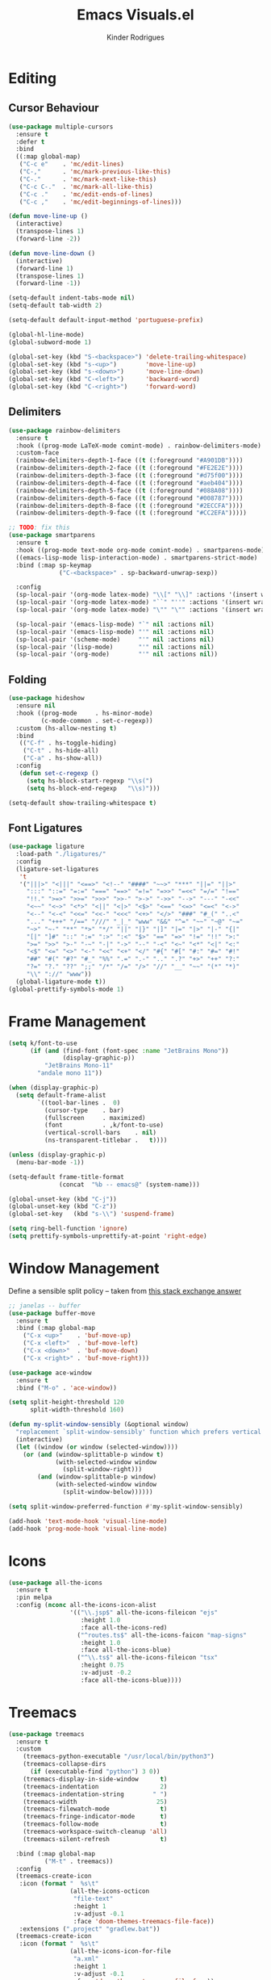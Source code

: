 #+title: Emacs Visuals.el
#+author: Kinder Rodrigues
#+startup: overview
#+property: header-args :comments yes :results silent :tangle "../init-files-c/visuals.el"
#+reveal_theme: night

* Editing
** Cursor Behaviour
#+begin_src emacs-lisp
  (use-package multiple-cursors
    :ensure t
    :defer t
    :bind
    ((:map global-map)
     ("C-c e"    . 'mc/edit-lines)
     ("C-,"      . 'mc/mark-previous-like-this)
     ("C-."      . 'mc/mark-next-like-this)
     ("C-c C-."  . 'mc/mark-all-like-this)
     ("C-c ."    . 'mc/edit-ends-of-lines)
     ("C-c ,"    . 'mc/edit-beginnings-of-lines)))

  (defun move-line-up ()
    (interactive)
    (transpose-lines 1)
    (forward-line -2))

  (defun move-line-down ()
    (interactive)
    (forward-line 1)
    (transpose-lines 1)
    (forward-line -1))

  (setq-default indent-tabs-mode nil)
  (setq-default tab-width 2)

  (setq-default default-input-method 'portuguese-prefix)

  (global-hl-line-mode)
  (global-subword-mode 1)

  (global-set-key (kbd "S-<backspace>") 'delete-trailing-whitespace)
  (global-set-key (kbd "s-<up>")        'move-line-up)
  (global-set-key (kbd "s-<down>")      'move-line-down)
  (global-set-key (kbd "C-<left>")      'backward-word)
  (global-set-key (kbd "C-<right>")     'forward-word)

#+end_src

** Delimiters
#+begin_src emacs-lisp
(use-package rainbow-delimiters
  :ensure t
  :hook ((prog-mode LaTeX-mode comint-mode) . rainbow-delimiters-mode)
  :custom-face
  (rainbow-delimiters-depth-1-face ((t (:foreground "#A901DB"))))
  (rainbow-delimiters-depth-2-face ((t (:foreground "#FE2E2E"))))
  (rainbow-delimiters-depth-3-face ((t (:foreground "#d75f00"))))
  (rainbow-delimiters-depth-4-face ((t (:foreground "#aeb404"))))
  (rainbow-delimiters-depth-5-face ((t (:foreground "#088A08"))))
  (rainbow-delimiters-depth-6-face ((t (:foreground "#008787"))))
  (rainbow-delimiters-depth-8-face ((t (:foreground "#2ECCFA"))))
  (rainbow-delimiters-depth-9-face ((t (:foreground "#CC2EFA")))))

;; TODO: fix this
(use-package smartparens
  :ensure t
  :hook ((prog-mode text-mode org-mode comint-mode) . smartparens-mode)
  ((emacs-lisp-mode lisp-interaction-mode) . smartparens-strict-mode)
  :bind (:map sp-keymap
              ("C-<backspace>" . sp-backward-unwrap-sexp))

  :config
  (sp-local-pair '(org-mode latex-mode) "\\[" "\\]" :actions '(insert wrap))
  (sp-local-pair '(org-mode latex-mode) "``" "''" :actions '(insert wrap))
  (sp-local-pair '(org-mode latex-mode) "\"" "\"" :actions '(insert wrap))

  (sp-local-pair '(emacs-lisp-mode) "`" nil :actions nil)
  (sp-local-pair '(emacs-lisp-mode) "'" nil :actions nil)
  (sp-local-pair '(scheme-mode)     "'" nil :actions nil)
  (sp-local-pair '(lisp-mode)       "'" nil :actions nil)
  (sp-local-pair '(org-mode)        "'" nil :actions nil))

#+end_src

** Folding
#+begin_src emacs-lisp
  (use-package hideshow
    :ensure nil
    :hook ((prog-mode     . hs-minor-mode)
           (c-mode-common . set-c-regexp))
    :custom (hs-allow-nesting t)
    :bind
     (("C-f" . hs-toggle-hiding)
      ("C-t" . hs-hide-all)
      ("C-a" . hs-show-all))
    :config
     (defun set-c-regexp ()
       (setq hs-block-start-regexp "\\s(")
       (setq hs-block-end-regexp   "\\s)")))

  (setq-default show-trailing-whitespace t)
#+end_src

** Font Ligatures
#+begin_src emacs-lisp
(use-package ligature
  :load-path "./ligatures/"
  :config
  (ligature-set-ligatures
   't
   '("|||>" "<|||" "<==>" "<!--" "####" "~~>" "***" "||=" "||>"
     ":::" "::=" "=:=" "===" "==>" "=!=" "=>>" "=<<" "=/=" "!=="
     "!!." ">=>" ">>=" ">>>" ">>-" ">->" "->>" "-->" "---" "-<<"
     "<~~" "<~>" "<*>" "<||" "<|>" "<$>" "<==" "<=>" "<=<" "<->"
     "<--" "<-<" "<<=" "<<-" "<<<" "<+>" "</>" "###" "#_(" "..<"
     "..." "+++" "/==" "///" "_|_" "www" "&&" "^=" "~~" "~@" "~="
     "~>" "~-" "**" "*>" "*/" "||" "|}" "|]" "|=" "|>" "|-" "{|"
     "[|" "]#" "::" ":=" ":>" ":<" "$>" "==" "=>" "!=" "!!" ">:"
     ">=" ">>" ">-" "-~" "-|" "->" "--" "-<" "<~" "<*" "<|" "<:"
     "<$" "<=" "<>" "<-" "<<" "<+" "</" "#{" "#[" "#:" "#=" "#!"
     "##" "#(" "#?" "#_" "%%" ".=" ".-" ".." ".?" "+>" "++" "?:"
     "?=" "?." "??" ";;" "/*" "/=" "/>" "//" "__" "~~" "(*" "*)"
     "\\" "://" "www"))
  (global-ligature-mode t))
(global-prettify-symbols-mode 1)
#+end_src


* Frame Management
#+begin_src emacs-lisp
(setq k/font-to-use
      (if (and (find-font (font-spec :name "JetBrains Mono"))
               (display-graphic-p))
          "JetBrains Mono-11"
        "andale mono 11"))

(when (display-graphic-p)
  (setq default-frame-alist
        `((tool-bar-lines .  0)
          (cursor-type    . bar)
          (fullscreen     . maximized)
          (font           . ,k/font-to-use)
          (vertical-scroll-bars    . nil)
          (ns-transparent-titlebar .   t))))

(unless (display-graphic-p)
  (menu-bar-mode -1))

(setq-default frame-title-format
              (concat  "%b -- emacs@" (system-name)))

(global-unset-key (kbd "C-j"))
(global-unset-key (kbd "C-z"))
(global-set-key   (kbd "s-\\") 'suspend-frame)

(setq ring-bell-function 'ignore)
(setq prettify-symbols-unprettify-at-point 'right-edge)
#+end_src


* Window Management
Define a sensible split policy -- taken from [[https://emacs.stackexchange.com/questions/20492/how-can-i-get-a-sensible-split-window-policy][this stack exchange answer]]
#+begin_src emacs-lisp
  ;; janelas -- buffer
  (use-package buffer-move
    :ensure t
    :bind (:map global-map
      ("C-x <up>"    . 'buf-move-up)
      ("C-x <left>"  . 'buf-move-left)
      ("C-x <down>"  . 'buf-move-down)
      ("C-x <right>" . 'buf-move-right)))

  (use-package ace-window
    :ensure t
    :bind ("M-o" . 'ace-window))

  (setq split-height-threshold 120
        split-width-threshold 160)

  (defun my-split-window-sensibly (&optional window)
    "replacement `split-window-sensibly' function which prefers vertical splits"
    (interactive)
    (let ((window (or window (selected-window))))
      (or (and (window-splittable-p window t)
               (with-selected-window window
                 (split-window-right)))
          (and (window-splittable-p window)
               (with-selected-window window
                 (split-window-below))))))

  (setq split-window-preferred-function #'my-split-window-sensibly)

  (add-hook 'text-mode-hook 'visual-line-mode)
  (add-hook 'prog-mode-hook 'visual-line-mode)
#+end_src


* Icons
#+begin_src emacs-lisp
  (use-package all-the-icons
    :ensure t
    :pin melpa
    :config (nconc all-the-icons-icon-alist
                   '(("\\.jsp$" all-the-icons-fileicon "ejs"
                      :height 1.0
                      :face all-the-icons-red)
                     ("^routes.ts$" all-the-icons-faicon "map-signs"
                      :height 1.0
                      :face all-the-icons-blue)
                     ("^\\.ts$" all-the-icons-fileicon "tsx"
                      :height 0.75
                      :v-adjust -0.2
                      :face all-the-icons-blue))))
#+end_src


* Treemacs
#+begin_src emacs-lisp
  (use-package treemacs
    :ensure t
    :custom
      (treemacs-python-executable "/usr/local/bin/python3")
      (treemacs-collapse-dirs
        (if (executable-find "python") 3 0))
      (treemacs-display-in-side-window      t)
      (treemacs-indentation                 2)
      (treemacs-indentation-string        " ")
      (treemacs-width                      25)
      (treemacs-filewatch-mode              t)
      (treemacs-fringe-indicator-mode       t)
      (treemacs-follow-mode                 t)
      (treemacs-workspace-switch-cleanup 'all)
      (treemacs-silent-refresh              t)

    :bind (:map global-map
            ("M-t" . treemacs))
    :config
    (treemacs-create-icon
     :icon (format "  %s\t"
                   (all-the-icons-octicon
                    "file-text"
                    :height 1
                    :v-adjust -0.1
                    :face 'doom-themes-treemacs-file-face))
     :extensions (".project" "gradlew.bat"))
    (treemacs-create-icon
     :icon (format "  %s\t"
                   (all-the-icons-icon-for-file
                    "a.xml"
                    :height 1
                    :v-adjust -0.1
                    :face 'doom-themes-treemacs-file-face))
     :extensions ("pom.xml")))

  (use-package treemacs-magit
    :ensure t
    :after magit treemacs)
#+end_src


* Line Numbers
#+begin_src emacs-lisp
  (use-package linum-relative
    :ensure t
    :hook
      ((prog-mode . linum-relative-mode)
       (org-mode  . linum-relative-mode)
       (TeX-mode  . linum-mode))
    :custom-face
      (linum-relative-current-face ((t (:inherit 'default)))))
#+end_src


* DOOM
** Theme
#+begin_src emacs-lisp
(use-package doom-themes
  :ensure t
  :defer t
  :pin melpa
  :custom
  (doom-themes-enable-bold   t)
  (doom-themes-enable-italic t)
  (doom-themes-treemacs-theme "doom-colors")

  :config
  (doom-themes-treemacs-config)
  (doom-themes-org-config))

;; (load-theme 'doom-snazzy           t)
;; (load-theme 'doom-laserwave        t)
;; (load-theme 'doom-acario-dark      t)
;; (load-theme 'doom-challenger-deep  t)
(load-theme 'doom-horizon          t)
;; (load-theme 'doom-nord             t)

(set-face-attribute 'font-lock-keyword-face nil :slant 'italic)
(set-face-attribute 'font-lock-constant-face nil :weight 'bold :slant 'italic)
#+end_src

** Modeline
#+begin_src emacs-lisp
(use-package doom-modeline
  :ensure t
  :config
  (doom-modeline-mode 1)
  (column-number-mode 1)

  :custom
  (doom-modeline-major-mode t)
  (doom-modeline-buffer-encoding t)
  (doom-modeline-buffer-state-icon t)
  (doom-modeline-major-mode-color-icon t)
  (doom-modeline-icon (display-graphic-p))
  (doom-modeline-project-detection 'projectile)
  (doom-modeline-buffer-file-name-style 'buffer-name)
  (doom-modeline-indent-info t)
  (doom-modeline-height 20))

#+end_src


* Org-visuals
#+begin_src emacs-lisp
(use-package org-bullets
  :ensure t
  :after (org)
  :custom (org-bullets-bullet-list
           '("◉" "☯" "○" "✸" "✿" "✜" "◆" "▶"))
  :hook (org-mode . org-bullets-mode))
#+end_src


* Package Info
#+begin_src emacs-lisp
  (provide 'visuals)
#+end_src
